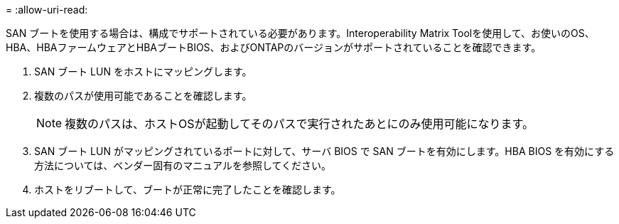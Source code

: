 = 
:allow-uri-read: 


SAN ブートを使用する場合は、構成でサポートされている必要があります。Interoperability Matrix Toolを使用して、お使いのOS、HBA、HBAファームウェアとHBAブートBIOS、およびONTAPのバージョンがサポートされていることを確認できます。

. SAN ブート LUN をホストにマッピングします。
. 複数のパスが使用可能であることを確認します。
+

NOTE: 複数のパスは、ホストOSが起動してそのパスで実行されたあとにのみ使用可能になります。

. SAN ブート LUN がマッピングされているポートに対して、サーバ BIOS で SAN ブートを有効にします。HBA BIOS を有効にする方法については、ベンダー固有のマニュアルを参照してください。
. ホストをリブートして、ブートが正常に完了したことを確認します。

